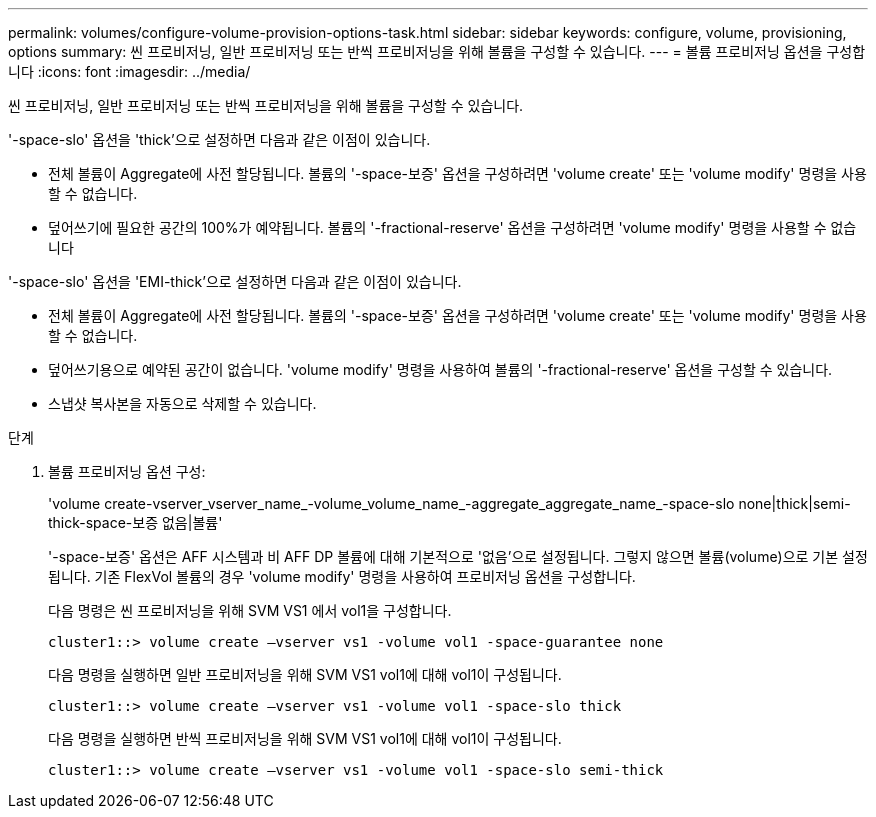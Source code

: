 ---
permalink: volumes/configure-volume-provision-options-task.html 
sidebar: sidebar 
keywords: configure, volume, provisioning, options 
summary: 씬 프로비저닝, 일반 프로비저닝 또는 반씩 프로비저닝을 위해 볼륨을 구성할 수 있습니다. 
---
= 볼륨 프로비저닝 옵션을 구성합니다
:icons: font
:imagesdir: ../media/


[role="lead"]
씬 프로비저닝, 일반 프로비저닝 또는 반씩 프로비저닝을 위해 볼륨을 구성할 수 있습니다.

'-space-slo' 옵션을 'thick'으로 설정하면 다음과 같은 이점이 있습니다.

* 전체 볼륨이 Aggregate에 사전 할당됩니다. 볼륨의 '-space-보증' 옵션을 구성하려면 'volume create' 또는 'volume modify' 명령을 사용할 수 없습니다.
* 덮어쓰기에 필요한 공간의 100%가 예약됩니다. 볼륨의 '-fractional-reserve' 옵션을 구성하려면 'volume modify' 명령을 사용할 수 없습니다


'-space-slo' 옵션을 'EMI-thick'으로 설정하면 다음과 같은 이점이 있습니다.

* 전체 볼륨이 Aggregate에 사전 할당됩니다. 볼륨의 '-space-보증' 옵션을 구성하려면 'volume create' 또는 'volume modify' 명령을 사용할 수 없습니다.
* 덮어쓰기용으로 예약된 공간이 없습니다. 'volume modify' 명령을 사용하여 볼륨의 '-fractional-reserve' 옵션을 구성할 수 있습니다.
* 스냅샷 복사본을 자동으로 삭제할 수 있습니다.


.단계
. 볼륨 프로비저닝 옵션 구성:
+
'volume create-vserver_vserver_name_-volume_volume_name_-aggregate_aggregate_name_-space-slo none|thick|semi-thick-space-보증 없음|볼륨'

+
'-space-보증' 옵션은 AFF 시스템과 비 AFF DP 볼륨에 대해 기본적으로 '없음'으로 설정됩니다. 그렇지 않으면 볼륨(volume)으로 기본 설정됩니다. 기존 FlexVol 볼륨의 경우 'volume modify' 명령을 사용하여 프로비저닝 옵션을 구성합니다.

+
다음 명령은 씬 프로비저닝을 위해 SVM VS1 에서 vol1을 구성합니다.

+
[listing]
----
cluster1::> volume create –vserver vs1 -volume vol1 -space-guarantee none
----
+
다음 명령을 실행하면 일반 프로비저닝을 위해 SVM VS1 vol1에 대해 vol1이 구성됩니다.

+
[listing]
----
cluster1::> volume create –vserver vs1 -volume vol1 -space-slo thick
----
+
다음 명령을 실행하면 반씩 프로비저닝을 위해 SVM VS1 vol1에 대해 vol1이 구성됩니다.

+
[listing]
----
cluster1::> volume create –vserver vs1 -volume vol1 -space-slo semi-thick
----

